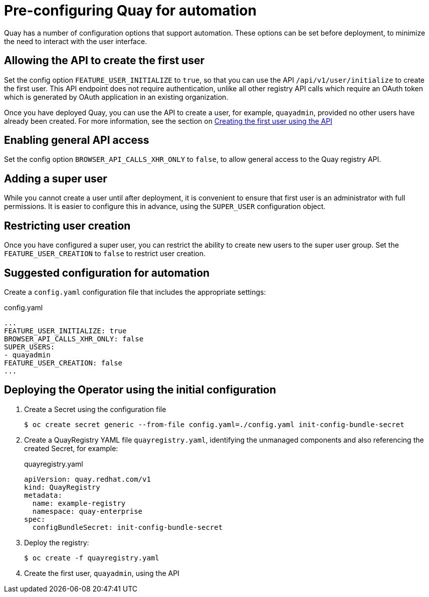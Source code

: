 [[config-preconfigure-automation]]
= Pre-configuring Quay for automation

Quay has a number of configuration options that support automation. These options can be set before deployment, to minimize the need to interact with the user interface.

== Allowing the API to create the first user

Set the config option `FEATURE_USER_INITIALIZE` to `true`, so that you can use the API `/api/v1/user/initialize` to create the first user. This API endpoint does not require authentication, unlike all other registry API calls which require an OAuth token which is generated by OAuth application in an existing organization.

Once you have deployed Quay, you can use the API to create a user, for example, `quayadmin`, provided no other users have already been created. For more information, see the section on xref:api-first-user[Creating the first user using the API]

== Enabling general API access

Set the config option `BROWSER_API_CALLS_XHR_ONLY` to `false`, to allow general access to the Quay registry API.

== Adding a super user

While you cannot create a user until after deployment, it is convenient to ensure that first user is an administrator with full permissions. It is easier to configure this in advance, using the `SUPER_USER` configuration object.

== Restricting user creation

Once you have configured a super user, you can restrict the ability to create new users to the super user group. Set the `FEATURE_USER_CREATION`  to `false` to restrict user creation.



== Suggested configuration for automation

Create a `config.yaml` configuration file that includes the appropriate settings:

.config.yaml
[source,yaml]
----
...
FEATURE_USER_INITIALIZE: true
BROWSER_API_CALLS_XHR_ONLY: false
SUPER_USERS:
- quayadmin
FEATURE_USER_CREATION: false
...
----


== Deploying the Operator using the initial configuration

. Create a Secret using the configuration file
+
----
$ oc create secret generic --from-file config.yaml=./config.yaml init-config-bundle-secret
----
. Create a QuayRegistry YAML file `quayregistry.yaml`, identifying the unmanaged components and also referencing the created Secret, for example:
+
.quayregistry.yaml
[source,yaml]
----
apiVersion: quay.redhat.com/v1
kind: QuayRegistry
metadata:
  name: example-registry
  namespace: quay-enterprise
spec:
  configBundleSecret: init-config-bundle-secret
----
. Deploy the registry:
+
----
$ oc create -f quayregistry.yaml
----
. Create the first user, `quayadmin`, using the API
